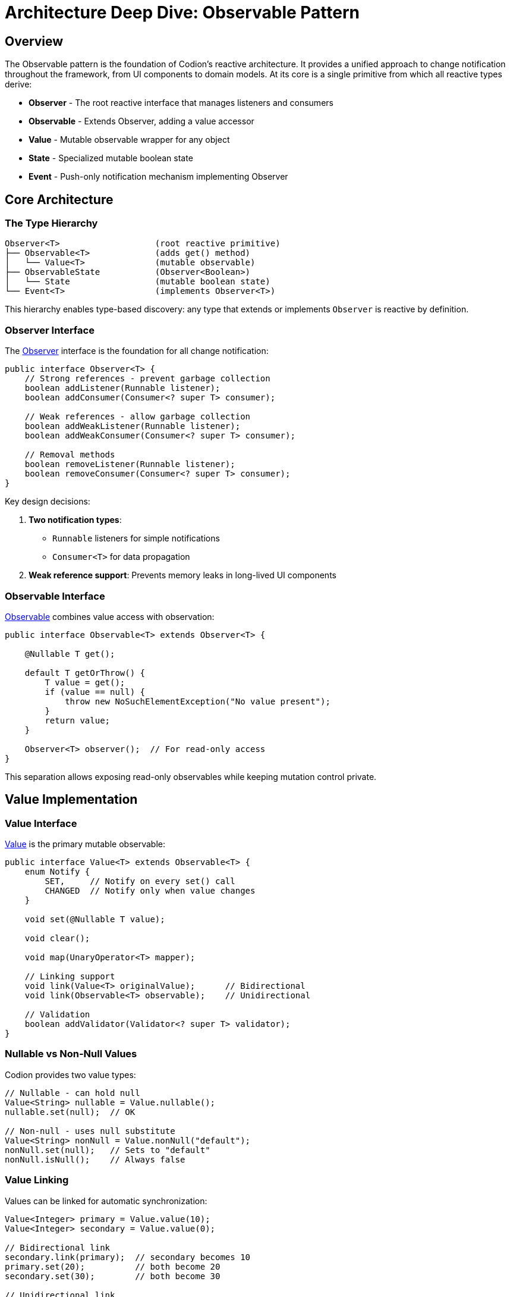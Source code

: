 = Architecture Deep Dive: Observable Pattern
:url-javadoc: link:../api
:basedir: ..

== Overview

The Observable pattern is the foundation of Codion's reactive architecture. It provides a unified approach to change notification throughout the framework, from UI components to domain models. At its core is a single primitive from which all reactive types derive:

* **Observer** - The root reactive interface that manages listeners and consumers
* **Observable** - Extends Observer, adding a value accessor
* **Value** - Mutable observable wrapper for any object
* **State** - Specialized mutable boolean state
* **Event** - Push-only notification mechanism implementing Observer

== Core Architecture

=== The Type Hierarchy

[source]
----
Observer<T>                   (root reactive primitive)
├── Observable<T>             (adds get() method)
│   └── Value<T>              (mutable observable)
├── ObservableState           (Observer<Boolean>)
│   └── State                 (mutable boolean state)
└── Event<T>                  (implements Observer<T>)
----

This hierarchy enables type-based discovery: any type that extends or implements `Observer` is reactive by definition.

=== Observer Interface

The {url-javadoc}{common-core}/is/codion/common/observer/Observer.html[Observer] interface is the foundation for all change notification:

[source,java]
----
public interface Observer<T> {
    // Strong references - prevent garbage collection
    boolean addListener(Runnable listener);
    boolean addConsumer(Consumer<? super T> consumer);
    
    // Weak references - allow garbage collection
    boolean addWeakListener(Runnable listener);
    boolean addWeakConsumer(Consumer<? super T> consumer);
    
    // Removal methods
    boolean removeListener(Runnable listener);
    boolean removeConsumer(Consumer<? super T> consumer);
}
----

Key design decisions:

1. **Two notification types**: 
   - `Runnable` listeners for simple notifications
   - `Consumer<T>` for data propagation

2. **Weak reference support**: Prevents memory leaks in long-lived UI components

=== Observable Interface

{url-javadoc}{common-core}/is/codion/common/observer/Observable.html[Observable] combines value access with observation:

[source,java]
----
public interface Observable<T> extends Observer<T> {

    @Nullable T get();
    
    default T getOrThrow() {
        T value = get();
        if (value == null) {
            throw new NoSuchElementException("No value present");
        }
        return value;
    }
    
    Observer<T> observer();  // For read-only access
}
----

This separation allows exposing read-only observables while keeping mutation control private.

== Value Implementation

=== Value Interface

{url-javadoc}{common-core}/is/codion/common/value/Value.html[Value] is the primary mutable observable:

[source,java]
----
public interface Value<T> extends Observable<T> {
    enum Notify {
        SET,     // Notify on every set() call
        CHANGED  // Notify only when value changes
    }
    
    void set(@Nullable T value);

    void clear();

    void map(UnaryOperator<T> mapper);
    
    // Linking support
    void link(Value<T> originalValue);      // Bidirectional
    void link(Observable<T> observable);    // Unidirectional
    
    // Validation
    boolean addValidator(Validator<? super T> validator);
}
----

=== Nullable vs Non-Null Values

Codion provides two value types:

[source,java]
----
// Nullable - can hold null
Value<String> nullable = Value.nullable();
nullable.set(null);  // OK

// Non-null - uses null substitute
Value<String> nonNull = Value.nonNull("default");
nonNull.set(null);   // Sets to "default"
nonNull.isNull();    // Always false
----

=== Value Linking

Values can be linked for automatic synchronization:

[source,java]
----
Value<Integer> primary = Value.value(10);
Value<Integer> secondary = Value.value(0);

// Bidirectional link
secondary.link(primary);  // secondary becomes 10
primary.set(20);          // both become 20
secondary.set(30);        // both become 30

// Unidirectional link
Value<String> display = Value.value("");
Observable<String> source = getDataSource();
display.link(source);  // display follows source changes
----

== State Implementation

{url-javadoc}{common-core}/is/codion/common/state/State.html[State] is optimized for boolean values:

[source,java]
----
public interface State extends ObservableState {

    void set(boolean value);

    boolean is();

    void toggle();

    // Access to underlying Value
    Value<Boolean> value();
    
    ObservableState observable();  // Read-only view
}
----

=== State Negation

The `not()` method creates an inverse view of a state:

[source,java]
----
State enabled = State.state(true);
ObservableState disabled = enabled.not();

enabled.is();   // true
disabled.is();  // false

enabled.set(false);
disabled.is();  // true

// Common UI patterns
State processing = State.state();
JButton button = Components.button()
    .enabled(processing.not())  // Disabled while processing
    .build();

// Combining with other states
State.Combination canEdit = State.and(
    loggedIn,
    processing.not(),
    hasPermission
);
----

=== State Combinations

States can be combined using boolean logic:

[source,java]
----
State canSave = State.state();
State hasChanges = State.state();
State isValid = State.state();

// AND combination
State.Combination saveEnabled = State.and(canSave, hasChanges, isValid);

// OR combination  
State.Combination anyProgress = State.or(loading, saving, validating);

// Dynamic combination
State.Combination dynamic = State.combination(Conjunction.AND);
dynamic.add(condition1);
dynamic.add(condition2);
dynamic.remove(condition1);
----

=== State Groups

State groups implement radio-button behavior:

[source,java]
----
State.Group viewMode = State.group();

State listView = State.state();
State tableView = State.state();
State treeView = State.state();

viewMode.add(listView, tableView, treeView);

tableView.set(true);  // Others become false
listView.set(true);   // tableView becomes false
----

== Event Implementation

{url-javadoc}{common-core}/is/codion/common/event/Event.html[Event] provides push-only notifications:

[source,java]
----
public interface Event<T> extends Runnable, Consumer<T>, Observer<T> {
    void run();                    // Trigger without data
    void accept(@Nullable T data); // Trigger with data
    
    Observer<T> observer();        // Read-only access
}
----

Usage patterns:

[source,java]
----
// Simple event
Event<Void> refreshRequested = Event.event();
refreshRequested.addListener(this::refresh);
refreshRequested.run();

// Data event
Event<String> errorOccurred = Event.event();
errorOccurred.addConsumer(this::showError);
errorOccurred.accept("Connection failed");

// Both listeners and consumers are notified
Event<Integer> progress = Event.event();
progress.addListener(() -> updateProgressBar());
progress.addConsumer(percent -> setProgress(percent));
progress.accept(75);  // Both are called
----

== Thread Safety

The reactive components in Codion have a carefully designed thread safety model:

=== Thread-Safe Components

1. **State** - All operations are synchronized on an internal lock
2. **ValueCollection** (ValueList, ValueSet) - All operations are synchronized on an internal lock
3. **Listener Management** - Adding/removing listeners is always thread-safe across all components

=== NOT Thread-Safe Components

1. **Value** - The basic Value implementation is NOT thread-safe for mutations
2. **Event Triggering** - Calling run() or accept() should be done from a single thread
3. **Observable Access** - Reading values via get() while another thread is writing is not safe

=== Design Rationale

The decision to keep Value non-thread-safe was deliberate:

1. **Performance** - Most UI applications perform mutations on a single thread (EDT in Swing)
2. **Flexibility** - AbstractValue allows custom implementations that may have their own concurrency strategies
3. **Notification Complexity** - Calling listeners inside synchronized blocks risks deadlocks and performance issues
4. **Opt-in Safety** - Thread safety can be added where needed without forcing the cost on all users

=== Exception Handling

**Important**: If a listener throws an exception, subsequent listeners will not be notified. Always handle exceptions within your listeners:

[source,java]
----
event.addListener(() -> {
    try {
        riskyOperation();
    } catch (Exception e) {
        LOG.error("Error in listener", e);
    }
});
----

== Memory Management

=== Weak References

Weak listeners/consumers prevent memory leaks:

[source,java]
----
public class DetailPanel {
    private final State visible = State.state();
    
    public void attachToMaster(Observable<Entity> selection) {
        // Weak reference prevents this panel from keeping
        // the selection model alive if panel is discarded
        selection.addWeakConsumer(this::showDetails);
    }
}
----

=== Automatic Cleanup

Weak references are cleaned up automatically:

1. When adding/removing listeners
2. During notification (dead references are skipped)
3. No explicit cleanup needed

== Performance Characteristics

=== Notification Strategies

Choose the appropriate notification strategy:

[source,java]
----
// CHANGED: Only when value changes (default)
Value<Integer> counter = Value.builder()
    .nonNull(0)
    .build();  // Uses CHANGED by default

counter.set(1);  // Notifies
counter.set(1);  // No notification

// SET: Always notify, even if value unchanged
Value<String> status = Value.builder()
    .nonNull("")
    .notify(Notify.SET)
    .build();

status.set("OK");  // Notifies
status.set("OK");  // Still notifies with SET
----

=== Listener Overhead

* Adding/removing listeners: O(n) due to synchronization
* Notification: O(n) where n is listener count
* Value access: O(1) - direct field access

== Best Practices

. **Use appropriate abstraction**:
   - `State` for booleans
   - `Value` for mutable observables
   - `Event` for actions
   - `Observable` for read-only exposure

. **Prefer weak references** for UI components to prevent memory leaks

. **Use validators** for domain constraints:
[source,java]
----
Value<Integer> age = Value.builder()
       .nonNull(0)
       .validator(a -> a >= 0 && a <= 150)
       .build();
----

. **Link values** instead of manual synchronization:
[source,java]
----
// Instead of:
source.addConsumer(value -> target.set(value));
   
// Use:
target.link(source);
----

. **Expose read-only views**:
[source,java]
----
public class Model {
   private final State processing = State.state();

   public ObservableState processing() {
       return processing.observable();
   }
}
----

== Integration Examples

=== UI Component Binding

[source,java]
----
// Swing component binding
JTextField textField = new JTextField();
Value<String> model = Value.value("");

// Bidirectional binding
textField.getDocument().addDocumentListener(new DocumentAdapter() {
    protected void documentChanged() {
        model.set(textField.getText());
    }
});

model.addConsumer(textField::setText);
----

=== Model State Management

[source,java]
----
public class EntityEditModel {
    private final State modified = State.state();
    private final State valid = State.state();
    private final State.Combination canSave = State.and(modified, valid);
    
    private final Value<Entity> entity = Value.value();
    
    public EntityEditModel() {
        entity.addConsumer(e -> validateEntity());
    }
    
    public ObservableState canSave() {
        return canSave;
    }
}
----

=== Event-Driven Architecture

[source,java]
----
public class Application {
    private final Event<Void> shutdownRequested = Event.event();
    private final Event<Exception> errorOccurred = Event.event();
    
    public void initialize() {
        shutdownRequested.addListener(this::performShutdown);
        errorOccurred.addConsumer(this::logError);
        errorOccurred.addConsumer(this::notifyUser);
    }
}
----

== Summary

Codion's Observable pattern provides:

1. **Single root primitive** - All reactive types derive from Observer<T>
2. **Type-safe value observation** with validation
3. **Memory-safe weak references** for UI components
4. **Selective thread safety** - State and collections are thread-safe, basic Values are not
5. **Composable state management** for complex UI logic

The threading model is designed for typical UI applications where mutations happen on a single thread (like Swing's EDT), while still providing thread-safe options (State, ValueCollection) where concurrency is common. This pragmatic approach avoids the complexity and performance costs of full thread safety while supporting concurrent scenarios where needed.